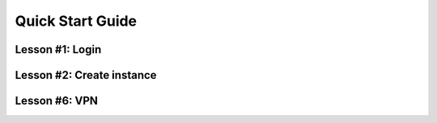 .. _quickstart:

Quick Start Guide
=================

Lesson #1: Login
----------------

.. raw:: html

    <div style="position: relative; padding-bottom: 56.25%; height: 0; overflow: hidden; max-width: 100%; height: auto;">
        <iframe src="//www.youtube.com/embed/k2jrYSY5iEg" frameborder="0" allowfullscreen style="position: absolute; top: 0; left: 0; width: 100%; height: 100%;"></iframe>
    </div>


Lesson #2: Create instance
--------------------------

.. raw:: html

    <div style="position: relative; padding-bottom: 56.25%; height: 0; overflow: hidden; max-width: 100%; height: auto;">
        <iframe src="//www.youtube.com/embed/UKJoilBXqc" frameborder="0" allowfullscreen style="position: absolute; top: 0; left: 0; width: 100%; height: 100%;"></iframe>
    </div>

Lesson #6: VPN
--------------

.. raw:: html

    <div style="position: relative; padding-bottom: 56.25%; height: 0; overflow: hidden; max-width: 100%; height: auto;">
        <iframe src="//www.youtube.com/embed/FAiTAkcH4zs" frameborder="0" allowfullscreen style="position: absolute; top: 0; left: 0; width: 100%; height: 100%;"></iframe>
    </div>
